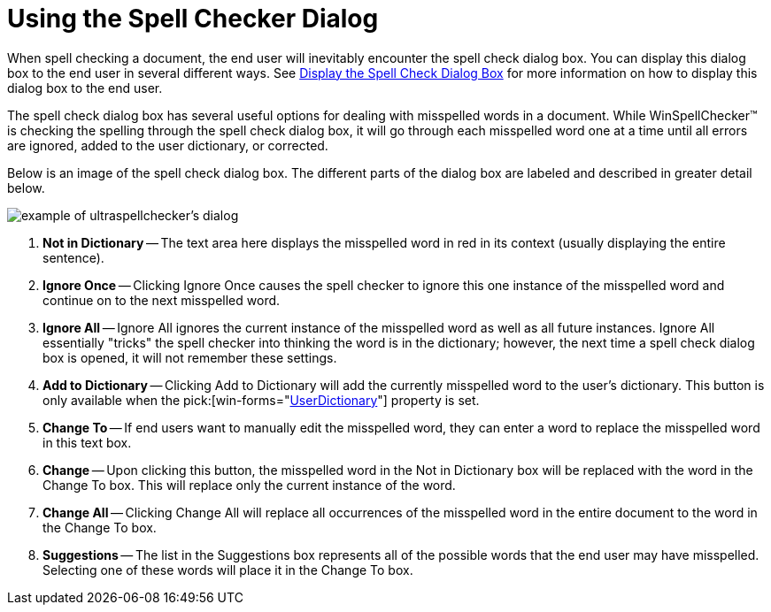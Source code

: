 ﻿////

|metadata|
{
    "name": "winspellchecker-using-the-spell-checker-dialog",
    "controlName": ["WinSpellChecker"],
    "tags": ["Getting Started","Validation"],
    "guid": "{E2EF7BE1-8D9C-481C-92BA-D11E862BA398}",  
    "buildFlags": [],
    "createdOn": "0001-01-01T00:00:00Z"
}
|metadata|
////

= Using the Spell Checker Dialog

When spell checking a document, the end user will inevitably encounter the spell check dialog box. You can display this dialog box to the end user in several different ways. See link:winspellchecker-display-the-spell-checker-dialog-box.html[Display the Spell Check Dialog Box] for more information on how to display this dialog box to the end user.

The spell check dialog box has several useful options for dealing with misspelled words in a document. While WinSpellChecker™ is checking the spelling through the spell check dialog box, it will go through each misspelled word one at a time until all errors are ignored, added to the user dictionary, or corrected.

Below is an image of the spell check dialog box. The different parts of the dialog box are labeled and described in greater detail below.

image::images/WinSpellChecker_Using_the_SpellChecker_Dialog_01.png[example of ultraspellchecker's dialog]

[start=1]
. *Not in Dictionary* -- The text area here displays the misspelled word in red in its context (usually displaying the entire sentence).
[start=2]
. *Ignore Once* -- Clicking Ignore Once causes the spell checker to ignore this one instance of the misspelled word and continue on to the next misspelled word.
[start=3]
. *Ignore All* -- Ignore All ignores the current instance of the misspelled word as well as all future instances. Ignore All essentially "tricks" the spell checker into thinking the word is in the dictionary; however, the next time a spell check dialog box is opened, it will not remember these settings.
[start=4]
. *Add to Dictionary* -- Clicking Add to Dictionary will add the currently misspelled word to the user's dictionary. This button is only available when the  pick:[win-forms="link:{ApiPlatform}win.ultrawinspellchecker{ApiVersion}~infragistics.win.ultrawinspellchecker.ultraspellchecker~userdictionary.html[UserDictionary]"]  property is set.
[start=5]
. *Change To* -- If end users want to manually edit the misspelled word, they can enter a word to replace the misspelled word in this text box.
[start=6]
. *Change* -- Upon clicking this button, the misspelled word in the Not in Dictionary box will be replaced with the word in the Change To box. This will replace only the current instance of the word.
[start=7]
. *Change All* -- Clicking Change All will replace all occurrences of the misspelled word in the entire document to the word in the Change To box.
[start=8]
. *Suggestions* -- The list in the Suggestions box represents all of the possible words that the end user may have misspelled. Selecting one of these words will place it in the Change To box.